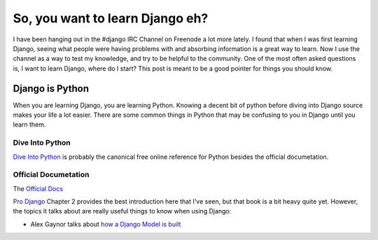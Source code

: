 .. post:: 2009-10-10 16:06:53

So, you want to learn Django eh?
================================

I have been hanging out in the #django IRC Channel on Freenode a
lot more lately. I found that when I was first learning Django,
seeing what people were having problems with and absorbing
information is a great way to learn. Now I use the channel as a way
to test my knowledge, and try to be helpful to the community. One
of the most often asked questions is, I want to learn Django, where
do I start? This post is meant to be a good pointer for things you
should know.

Django is Python
~~~~~~~~~~~~~~~~

When you are learning Django, you are learning Python. Knowing a
decent bit of python before diving into Django source makes your
life a lot easier. There are some common things in Python that may
be confusing to you in Django until you learn them.

Dive Into Python
''''''''''''''''

`Dive Into Python <http://diveintopython.org/>`_ is probably the
canonical free online reference for Python besides the official
documetation.

Official Documetation
'''''''''''''''''''''

The `Official Docs <http://docs.python.org/tutorial/>`_

`Pro Django <http://prodjango.com>`_ Chapter 2 provides the best
introduction here that I've seen, but that book is a bit heavy
quite yet. However, the topics it talks about are really useful
things to know when using Django:


-  Alex Gaynor talks about
   `how a Django Model is built <http://lazypython.blogspot.com/2008/11/how-heck-do-django-models-work.html>`_


